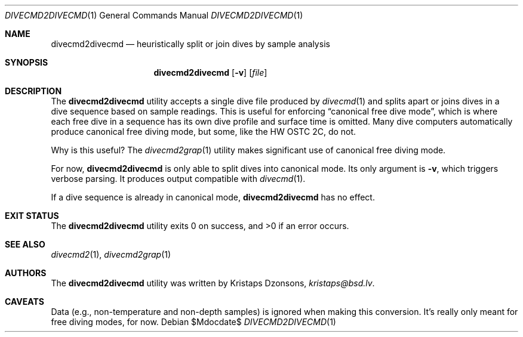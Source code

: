 .\"	$Id$
.\"
.\" Copyright (c) 2017 Kristaps Dzonsons <kristaps@bsd.lv>
.\"
.\" This library is free software; you can redistribute it and/or
.\" modify it under the terms of the GNU Lesser General Public
.\" License as published by the Free Software Foundation; either
.\" version 2.1 of the License, or (at your option) any later version.
.\" 
.\" This library is distributed in the hope that it will be useful,
.\" but WITHOUT ANY WARRANTY; without even the implied warranty of
.\" MERCHANTABILITY or FITNESS FOR A PARTICULAR PURPOSE.  See the GNU
.\" Lesser General Public License for more details.
.\" 
.\" You should have received a copy of the GNU Lesser General Public
.\" License along with this library; if not, write to the Free Software
.\" Foundation, Inc., 51 Franklin Street, Fifth Floor, Boston,
.\" MA 02110-1301 USA
.\" 
.Dd $Mdocdate$
.Dt DIVECMD2DIVECMD 1
.Os
.Sh NAME
.Nm divecmd2divecmd
.Nd heuristically split or join dives by sample analysis
.Sh SYNOPSIS
.Nm divecmd2divecmd
.Op Fl v
.Op Ar file
.Sh DESCRIPTION
The
.Nm
utility accepts a single dive file produced by
.Xr divecmd 1
and splits apart or joins dives in a dive sequence based on sample
readings.
This is useful for enforcing
.Dq canonical free dive mode ,
which is where each free dive in a sequence has its own dive profile and
surface time is omitted.
Many dive computers automatically produce canonical free diving mode,
but some, like the HW OSTC 2C, do not.
.Pp
Why is this useful?
The
.Xr divecmd2grap 1
utility makes significant use of canonical free diving mode.
.Pp
For now,
.Nm
is only able to split dives into canonical mode.
Its only argument is
.Fl v ,
which triggers verbose parsing.
It produces output compatible with
.Xr divecmd 1 .
.Pp
If a dive sequence is already in canonical mode,
.Nm
has no effect.
.Sh EXIT STATUS
.Ex -std
.Sh SEE ALSO
.Xr divecmd2 1 ,
.Xr divecmd2grap 1
.Sh AUTHORS
The
.Nm
utility was written by
.An Kristaps Dzonsons ,
.Mt kristaps@bsd.lv .
.Sh CAVEATS
Data (e.g., non-temperature and non-depth samples) is ignored when
making this conversion.
It's really only meant for free diving modes, for now.
